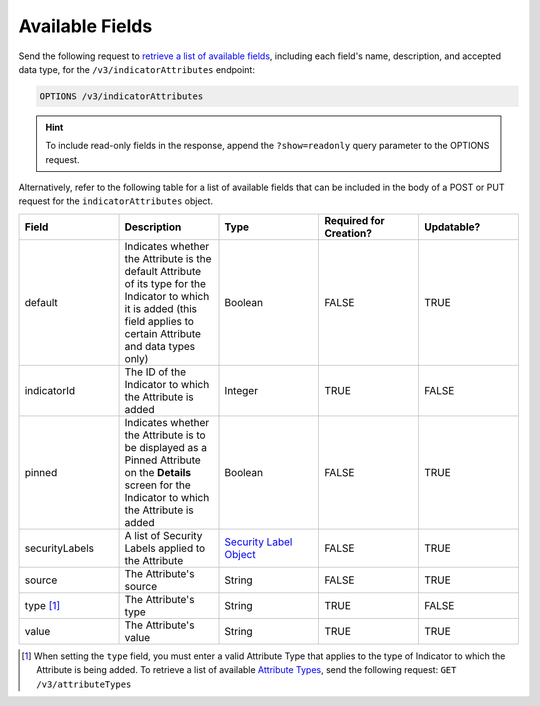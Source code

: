 Available Fields
----------------

Send the following request to `retrieve a list of available fields <https://docs.threatconnect.com/en/latest/rest_api/v3/retrieve_fields.html>`_, including each field's name, description, and accepted data type, for the ``/v3/indicatorAttributes`` endpoint:

.. code::

    OPTIONS /v3/indicatorAttributes

.. hint::
    To include read-only fields in the response, append the ``?show=readonly`` query parameter to the OPTIONS request.

Alternatively, refer to the following table for a list of available fields that can be included in the body of a POST or PUT request for the ``indicatorAttributes`` object.

.. list-table::
   :widths: 20 20 20 20 20
   :header-rows: 1

   * - Field
     - Description
     - Type
     - Required for Creation?
     - Updatable?
   * - default
     - Indicates whether the Attribute is the default Attribute of its type for the Indicator to which it is added (this field applies to certain Attribute and data types only)
     - Boolean
     - FALSE
     - TRUE
   * - indicatorId
     - The ID of the Indicator to which the Attribute is added
     - Integer
     - TRUE
     - FALSE
   * - pinned
     - Indicates whether the Attribute is to be displayed as a Pinned Attribute on the **Details** screen for the Indicator to which the Attribute is added
     - Boolean
     - FALSE
     - TRUE
   * - securityLabels
     - A list of Security Labels applied to the Attribute
     - `Security Label Object <https://docs.threatconnect.com/en/latest/rest_api/v3/security_labels/security_labels.html>`_
     - FALSE
     - TRUE
   * - source
     - The Attribute's source
     - String
     - FALSE
     - TRUE
   * - type [1]_
     - The Attribute's type
     - String
     - TRUE
     - FALSE
   * - value
     - The Attribute's value
     - String
     - TRUE
     - TRUE

.. [1] When setting the ``type`` field, you must enter a valid Attribute Type that applies to the type of Indicator to which the Attribute is being added. To retrieve a list of available `Attribute Types <https://docs.threatconnect.com/en/latest/rest_api/v3/attribute_types/attribute_types.html>`_, send the following request: ``GET /v3/attributeTypes``